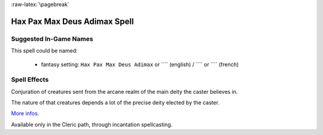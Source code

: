 
:raw-latex:`\pagebreak`


Hax Pax Max Deus Adimax Spell
.............................


Suggested In-Game Names
_______________________


This spell could be named:

 - fantasy setting: ``Hax Pax Max Deus Adimax`` or ```` (english) / ```` or ```` (french)



Spell Effects 
_____________

Conjuration of creatures sent from the arcane realm of the main deity the caster believes in.

The nature of that creatures depends a lot of the precise deity elected by the caster.

`More infos <http://www.askoxford.com/concise_oed/hocuspocus>`_.

Available only in the Cleric path, through incantation spellcasting.

